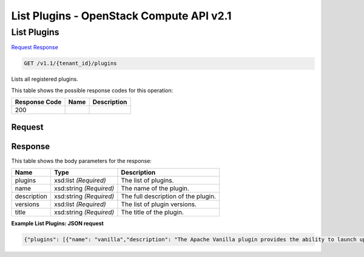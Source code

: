 =============================================================================
List Plugins -  OpenStack Compute API v2.1
=============================================================================

List Plugins
~~~~~~~~~~~~~~~~~~~~~~~~~

`Request <GET_list_plugins_v1.1_tenant_id_plugins.rst#request>`__
`Response <GET_list_plugins_v1.1_tenant_id_plugins.rst#response>`__

.. code-block:: javascript

    GET /v1.1/{tenant_id}/plugins

Lists all registered plugins.



This table shows the possible response codes for this operation:


+--------------------------+-------------------------+-------------------------+
|Response Code             |Name                     |Description              |
+==========================+=========================+=========================+
|200                       |                         |                         |
+--------------------------+-------------------------+-------------------------+


Request
^^^^^^^^^^^^^^^^^









Response
^^^^^^^^^^^^^^^^^^


This table shows the body parameters for the response:

+--------------------------+-------------------------+-------------------------+
|Name                      |Type                     |Description              |
+==========================+=========================+=========================+
|plugins                   |xsd:list *(Required)*    |The list of plugins.     |
+--------------------------+-------------------------+-------------------------+
|name                      |xsd:string *(Required)*  |The name of the plugin.  |
+--------------------------+-------------------------+-------------------------+
|description               |xsd:string *(Required)*  |The full description of  |
|                          |                         |the plugin.              |
+--------------------------+-------------------------+-------------------------+
|versions                  |xsd:list *(Required)*    |The list of plugin       |
|                          |                         |versions.                |
+--------------------------+-------------------------+-------------------------+
|title                     |xsd:string *(Required)*  |The title of the plugin. |
+--------------------------+-------------------------+-------------------------+





**Example List Plugins: JSON request**


.. code::

    {"plugins": [{"name": "vanilla","description": "The Apache Vanilla plugin provides the ability to launch upstream Vanilla Apache Hadoop cluster without any management consoles. It can also deploy the Oozie component.","versions": ["1.2.1","2.4.1","2.6.0"],"title": "Vanilla Apache Hadoop"},{"name": "hdp","description": "The Hortonworks Sahara plugin automates the deployment of the Hortonworks Data Platform (HDP) on OpenStack.","versions": ["1.3.2","2.0.6"],"title": "Hortonworks Data Platform"},{"name": "spark","description": "This plugin provides an ability to launch Spark on Hadoop CDH cluster without any management consoles.","versions": ["1.0.0","0.9.1"],"title": "Apache Spark"},{"name": "cdh","description": "The Cloudera Sahara plugin provides the ability to launch the Cloudera distribution of Apache Hadoop (CDH) with Cloudera Manager management console.","versions": ["5","5.3.0"],"title": "Cloudera Plugin"}]}

